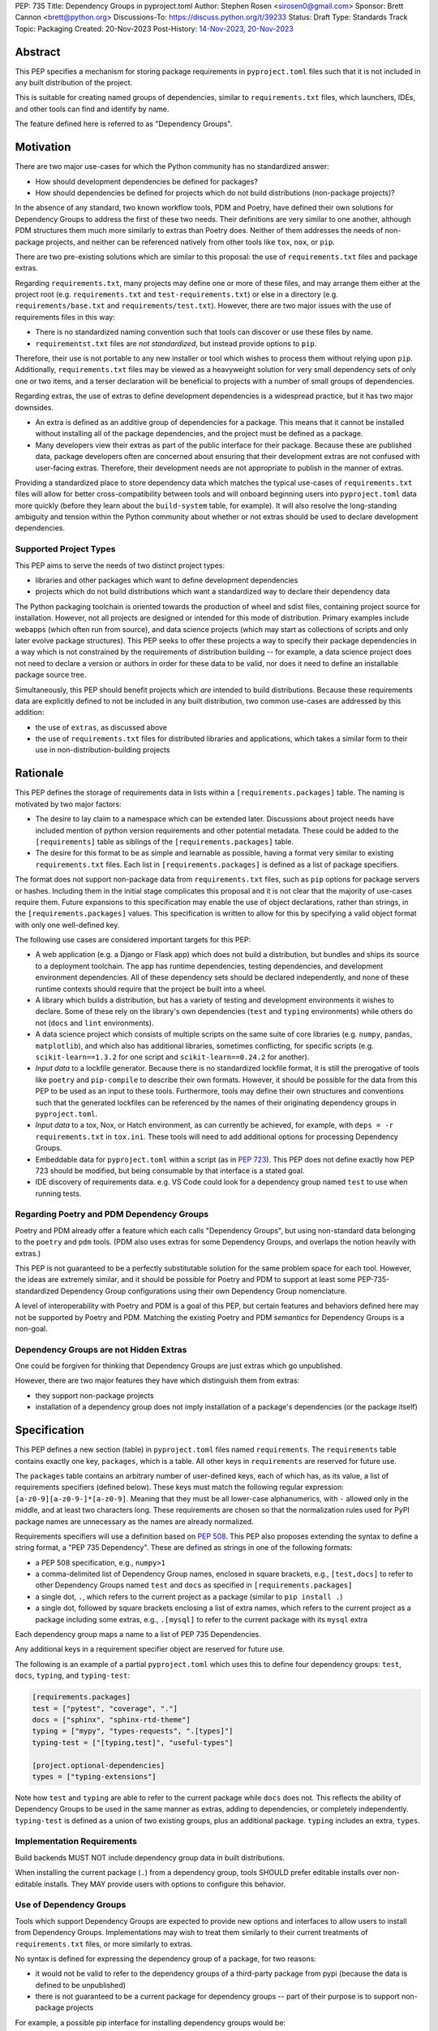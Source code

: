 PEP: 735
Title: Dependency Groups in pyproject.toml
Author: Stephen Rosen <sirosen0@gmail.com>
Sponsor: Brett Cannon <brett@python.org>
Discussions-To: https://discuss.python.org/t/39233
Status: Draft
Type: Standards Track
Topic: Packaging
Created: 20-Nov-2023
Post-History: `14-Nov-2023 <https://discuss.python.org/t/29684>`__, `20-Nov-2023 <https://discuss.python.org/t/39233>`__

Abstract
========

This PEP specifies a mechanism for storing package requirements in
``pyproject.toml`` files such that it is not included in any built distribution of
the project.

This is suitable for creating named groups of dependencies, similar to
``requirements.txt`` files, which launchers, IDEs, and other tools can find and
identify by name.

The feature defined here is referred to as "Dependency Groups".

Motivation
==========

There are two major use-cases for which the Python community has no
standardized answer:

* How should development dependencies be defined for packages?

* How should dependencies be defined for projects which do not build
  distributions (non-package projects)?

In the absence of any standard, two known workflow tools, PDM and Poetry, have
defined their own solutions for Dependency Groups to address the first of these
two needs. Their definitions are very similar to one another, although PDM
structures them much more similarly to extras than Poetry does.
Neither of them addresses the needs of non-package projects, and neither can be
referenced natively from other tools like ``tox``, ``nox``, or ``pip``.

There are two pre-existing solutions which are similar to this proposal: the
use of ``requirements.txt`` files and package extras.

Regarding ``requirements.txt``, many projects may define one or more of these files,
and may arrange them either at the project root (e.g. ``requirements.txt`` and
``test-requirements.txt``) or else in a directory (e.g.
``requirements/base.txt`` and ``requirements/test.txt``). However, there are
two major issues with the use of requirements files in this way:

* There is no standardized naming convention such that tools can discover or
  use these files by name.

* ``requirementst.txt`` files are *not standardized*, but instead provide
  options to ``pip``.

Therefore, their use is not portable to any new
installer or tool which wishes to process them without relying upon ``pip``.
Additionally, ``requirements.txt`` files may be viewed as a heavyweight
solution for very small dependency sets of only one or two items, and a terser
declaration will be beneficial to projects with a number of small groups of
dependencies.

Regarding extras, the use of extras to define development dependencies is a
widespread practice, but it has two major downsides.

* An extra is defined as an additive group of dependencies for a package.
  This means that it cannot be installed without installing all of the package
  dependencies, and the project must be defined as a package.

* Many developers view their extras as part of the public interface for their
  package. Because these are published data, package developers often are
  concerned about ensuring that their development extras are not confused with
  user-facing extras. Therefore, their development needs are not appropriate to
  publish in the manner of extras.

Providing a standardized place to store dependency data which matches the
typical use-cases of ``requirements.txt`` files will allow for better
cross-compatibility between tools and will onboard beginning users into
``pyproject.toml`` data more quickly (before they learn about the
``build-system`` table, for example). It will also resolve the long-standing
ambiguity and tension within the Python community about whether or not extras
should be used to declare development dependencies.

Supported Project Types
-----------------------

This PEP aims to serve the needs of two distinct project types:

* libraries and other packages which want to define development dependencies

* projects which do not build distributions which want a standardized way to
  declare their dependency data

The Python packaging toolchain is oriented towards the production of wheel and
sdist files, containing project source for installation. However, not all
projects are designed or intended for this mode of distribution. Primary
examples include webapps (which often run from source), and data science
projects (which may start as collections of scripts and only later evolve
package structures). This PEP seeks to offer these projects a way to specify
their package dependencies in a way which is not constrained by the
requirements of distribution building -- for example, a data science project
does not need to declare a version or authors in order for these data to be
valid, nor does it need to define an installable package source tree.

Simultaneously, this PEP should benefit projects which *are* intended to build
distributions. Because these requirements data are explicitly defined to not be
included in any built distribution, two common use-cases are addressed by this
addition:

* the use of ``extras``, as discussed above

* the use of ``requirements.txt`` files for distributed libraries and
  applications, which takes a similar form to their use in
  non-distribution-building projects

Rationale
=========

This PEP defines the storage of requirements data in lists within a
``[requirements.packages]`` table. The naming is motivated by two major
factors:

* The desire to lay claim to a namespace which can be extended
  later. Discussions about project needs have included mention of python version
  requirements and other potential metadata. These could be added to the
  ``[requirements]`` table as siblings of the ``[requirements.packages]`` table.

* The desire for this format to be as simple and learnable as possible,
  having a format very similar to existing ``requirements.txt`` files. Each list
  in ``[requirements.packages]`` is defined as a list of package specifiers.

The format does not support non-package data from ``requirements.txt`` files,
such as ``pip`` options for package servers or hashes. Including them in the
initial stage complicates this proposal and it is not clear that the majority
of use-cases require them. Future expansions to this specification may enable
the use of object declarations, rather than strings, in the
``[requirements.packages]`` values. This specification is written to allow for
this by specifying a valid object format with only one well-defined key.

The following use cases are considered important targets for this PEP:

* A web application (e.g. a Django or Flask app) which does not build a
  distribution, but bundles and ships its source to a deployment toolchain. The
  app has runtime dependencies, testing dependencies, and development
  environment dependencies. All of these dependency sets should be declared
  independently, and none of these runtime contexts should require that the
  project be built into a wheel.
* A library which builds a distribution, but has a variety of testing and
  development environments it wishes to declare. Some of these rely on the
  library's own dependencies (``test`` and ``typing`` environments) while
  others do not (``docs`` and ``lint`` environments).
* A data science project which consists of multiple scripts on the same suite
  of core libraries (e.g. ``numpy``, ``pandas``, ``matplotlib``), and which
  also has additional libraries, sometimes conflicting, for specific scripts
  (e.g. ``scikit-learn==1.3.2`` for one script and ``scikit-learn==0.24.2`` for
  another).
* *Input data* to a lockfile generator. Because there is no standardized
  lockfile format, it is still the prerogative of tools like ``poetry`` and
  ``pip-compile`` to describe their own formats. However, it should be possible
  for the data from this PEP to be used as an input to these tools.
  Furthermore, tools may define their own structures and conventions such that
  the generated lockfiles can be referenced by the names of their originating
  dependency groups in ``pyproject.toml``.
* *Input data* to a tox, Nox, or Hatch environment, as can
  currently be achieved, for example, with ``deps = -r requirements.txt`` in
  ``tox.ini``. These tools will need to add additional options for processing
  Dependency Groups.
* Embeddable data for ``pyproject.toml`` within a script (as in :pep:`723`). This
  PEP does not define exactly how PEP 723 should be modified, but being
  consumable by that interface is a stated goal.
* IDE discovery of requirements data. e.g. VS Code could look for a dependency
  group named ``test`` to use when running tests.

Regarding Poetry and PDM Dependency Groups
------------------------------------------

Poetry and PDM already offer a feature which each calls "Dependency Groups",
but using non-standard data belonging to the ``poetry`` and ``pdm`` tools.
(PDM also uses extras for some Dependency Groups, and overlaps the notion
heavily with extras.)

This PEP is not guaranteed to be a perfectly substitutable solution for the
same problem space for each tool. However, the ideas are extremely similar, and
it should be possible for Poetry and PDM to support at least some
PEP-735-standardized Dependency Group configurations using their own Dependency
Group nomenclature.

A level of interoperability with Poetry and PDM is a goal of this PEP, but
certain features and behaviors defined here may not be supported by Poetry and
PDM. Matching the existing Poetry and PDM *semantics* for Dependency Groups is
a non-goal.

Dependency Groups are not Hidden Extras
---------------------------------------

One could be forgiven for thinking that Dependency Groups are just extras which
go unpublished.

However, there are two major features they have which distinguish them from
extras:

* they support non-package projects

* installation of a dependency group does not imply installation of a package's
  dependencies (or the package itself)

Specification
=============

This PEP defines a new section (table) in ``pyproject.toml`` files named
``requirements``. The ``requirements`` table contains exactly one key,
``packages``, which is a table. All other keys in ``requirements`` are reserved
for future use.

The ``packages`` table contains an arbitrary number of user-defined keys, each of
which has, as its value, a list of requirements specifiers (defined below).
These keys must match the following regular expression:
``[a-z0-9][a-z0-9-]*[a-z0-9]``. Meaning that they must be all lower-case
alphanumerics, with ``-`` allowed only in the middle, and at least
two characters long. These requirements are chosen so that the normalization
rules used for PyPI package names are unnecessary as the names are already
normalized.

Requirements specifiers will use a definition based on :pep:`508`. This PEP
also proposes extending the syntax to define a string format, a
"PEP 735 Dependency". These are defined as strings in one of the following
formats:

* a PEP 508 specification, e.g., ``numpy>1``
* a comma-delimited list of Dependency Group names, enclosed in square
  brackets, e.g., ``[test,docs]`` to refer to other Dependency Groups named
  ``test`` and ``docs`` as specified in ``[requirements.packages]``
* a single dot, ``.``, which refers to the current project as a package
  (similar to ``pip install .``)
* a single dot, followed by square brackets enclosing a list of extra names,
  which refers to the current project as a package including some extras, e.g.,
  ``.[mysql]`` to refer to the current package with its ``mysql`` extra

Each dependency group maps a name to a list of PEP 735 Dependencies.

Any additional keys in a requirement specifier object are reserved for future
use.

The following is an example of a partial ``pyproject.toml`` which uses this to
define four dependency groups: ``test``, ``docs``, ``typing``, and
``typing-test``:

.. code:: toml

    [requirements.packages]
    test = ["pytest", "coverage", "."]
    docs = ["sphinx", "sphinx-rtd-theme"]
    typing = ["mypy", "types-requests", ".[types]"]
    typing-test = ["[typing,test]", "useful-types"]

    [project.optional-dependencies]
    types = ["typing-extensions"]

Note how ``test`` and ``typing`` are able to refer to the current package
while ``docs`` does not. This reflects the ability of Dependency Groups to be used
in the same manner as extras, adding to dependencies, or completely
independently. ``typing-test`` is defined as a union of two existing groups,
plus an additional package. ``typing`` includes an extra, ``types``.

Implementation Requirements
---------------------------

Build backends MUST NOT include dependency group data in built distributions.

When installing the current package (``.``) from a dependency group, tools
SHOULD prefer editable installs over non-editable installs. They MAY provide
users with options to configure this behavior.

Use of Dependency Groups
------------------------

Tools which support Dependency Groups are expected to provide new options and
interfaces to allow users to install from Dependency Groups. Implementations
may wish to treat them similarly to their current treatments of
``requirements.txt`` files, or more similarly to extras.

No syntax is defined for expressing the dependency group of a package, for two
reasons:

* it would not be valid to refer to the dependency groups of a third-party
  package from pypi (because the data is defined to be unpublished)

* there is not guaranteed to be a current package for dependency groups -- part
  of their purpose is to support non-package projects

For example, a possible pip interface for installing dependency groups
would be:

.. code:: shell

    pip install --dependency-groups=test,typing

Note that this is only an example. This PEP does not declare any requirements
for how tools support the installation of Dependency Groups.

Reference Implementation
========================

There is currently no reference implementation/consumer of this specification.

Backwards Compatibility
=======================

At time of writing, the ``requirements`` namespace within a
``pyproject.toml`` file is unused. Since the top-level namespace is
reserved for use only by standards specified at packaging.python.org,
there should be no direct backwards compatibility concerns.

Security Implications
=====================

This PEP introduces new syntaxes and data formats for specifying dependency
information in projects. However, it does not introduce newly specified
mechanisms for handling or resolving dependencies.

It therefore does not carry security concerns other than those inherent in any
tools which may already be used to install dependencies -- i.e. malicious
dependencies may be specified here, just as they may be specified in
``requirements.txt`` files.

How to Teach This
=================

This feature should be referred to by its canonical name, "Dependency Groups".

The basic form of usage should be taught as a variant on typical
``requirements.txt`` data. :pep:`508` package specifiers can be added to a named
list. Rather than asking pip to install from a ``requirements.txt`` file,
either pip or a relevant workflow tool will install from a named Dependency
Group.

For new Python users, they may be taught directly to create a section in
``pyproject.toml`` containing their dependency groups, similarly to how they
are currently taught to use ``requirements.txt`` files.
This also allows new python users to learn about ``pyproject.toml`` files
without needing to learn about package building.

For both new and experienced users, the special syntax used in PEP 735
Dependencies will need to be explained. Support for ``.`` and ``.[extra]``
should be taught similarly to teaching ``pip install -e .`` and
``pip install -e '.[extra]'`` -- it intentionally mirrors the effects of those
commands. Support for inclusion of one dependency group in another can be
taught as a homologue for one requirements file including another using ``-r``.

Rejected Ideas
==============

Why not define python-requires as part of the requirements table?
-----------------------------------------------------------------

Discussion around :pep:`722` and :pep:`723`, as well as discussions of projects which
do not produce wheels, have often raised the need to define the python version
which will be used.

This PEP explicitly does not define such a key -- doing so must define
interoperability semantics with respect to the existing packaging-oriented
python-requires key.
It is treated as out-of-scope for the sake of simplicity.

The Dependency Groups data can be defined here and intentionally leaves space
for the addition of new keys in ``[requirements]`` for future PEPs.

Why not define each Dependency Group as a table?
------------------------------------------------

If the goal is to allow for future expansion, then defining each Dependency
Group as a subtable, thus enabling us to attach future keys to each group,
allows for the greatest future flexibility.

However, it also makes the structure nested more deeply, and therefore harder
to teach and learn. One of the goals of this PEP is to be an easy replacement
for many ``requirements.txt`` use-cases.

Why not allow for requirement specifiers to be objects with multiple fields?
----------------------------------------------------------------------------

It is currently not clear what additional fields will or would be necessary for
a package specification. Because an object format would only have one field
(containing the string specifier), it introduces complexity to the spec to
include it now.

The first draft of this PEP included an object format, but it was removed. The
goal in including it was to specify strictly compatible behavior for tools,
such that new fields would be allowed. During discussion of the feature,
several commenters expressed a preference for having tools fail if they do not
support a new data shape.

Why not restrict dependencies to PEP 508 only?
----------------------------------------------

There are valid use-cases for:

* including one dependency group in another
* including the current package (if the project is a package)
* including the current package with extras (if the project is a package)

These are not satisfiable without some expansion of syntax beyond what is
possible with :pep:`508`.

Why is the table not named ``[run]``, ``[dependency_groups]``, ...?
-------------------------------------------------------------------

There are many possible names for this concept.
It will have to live alongside the already existing ``[project.dependencies]``
and ``[project.optional-dependencies]`` tables, and possibly a new
``[external]`` dependency table as well (at time of writing, :pep:`725` is in
progress).

``[run]`` was a leading proposal in earlier discussions, but its proposed usage
centered around a single set of runtime dependencies. This PEP explicitly
outlines multiple groups of dependencies, which makes ``[run]`` a less
appropriate fit -- this is not just dependency data for a specific runtime
context, but for multiple contexts.

``[dependency_groups]`` is a reasonable name, but it fails to namespace the
dependency group data under a related umbrella term. As a result, it would be
harder to extend in the future to include other data, such as python version
requirements.

Why is pip's planned implementation of ``--only-deps`` not sufficient?
----------------------------------------------------------------------

pip currently has a feature on the roadmap to add an
`--only-deps flag <pip only-deps_>`_. This flag is intended to allow users to
install package dependencies and extras without installing the current package.

It does not address the needs of non-package projects, nor does it allow for
the installation of an extra without the package dependencies.

Therefore, while it may be a useful feature for pip to pursue, it does not
address the same use-cases addressed here.

Why isn't <environment manager> a solution?
-------------------------------------------

Existing environment managers like tox, Nox, and Hatch already have
the ability to list inlined dependencies as part of their configuration data.
This meets many development dependency needs, and clearly associates dependency
groups with relevant tasks which can be run.
These mechanisms are *good* but they are not *sufficient*.

First, they do not address the needs of non-package projects.

Second, there is no standard for other tools to use to access these data. This
has impacts on high-level tools like IDEs and Dependabot, which cannot support
deep integration with these dependency groups. (For example, at time of writing
Dependabot will not flag dependencies which are pinned in ``tox.ini`` files.)

Open Issues
===========

Section Naming
--------------

The name of the section is not yet finalized. The current proposal is
``[requirements.packages]``.

Some commenters have suggested that ``requirements`` should be avoided, and
others have suggested that ``requirements`` is fine but ``packages`` is too
vague/generic.

Syntax For Groups Including Groups
----------------------------------

One of the current outstanding concerns is that ``.[test]`` (an extra) and
``[test]`` (a dependency group) are too similar.

The syntax for Dependency Groups to refer to one another is not yet finalized.

References
==========

.. _pip only-deps: https://github.com/pypa/pip/issues/11440

Footnotes
=========

Copyright
=========

This document is placed in the public domain or under the
CC0-1.0-Universal license, whichever is more permissive.
